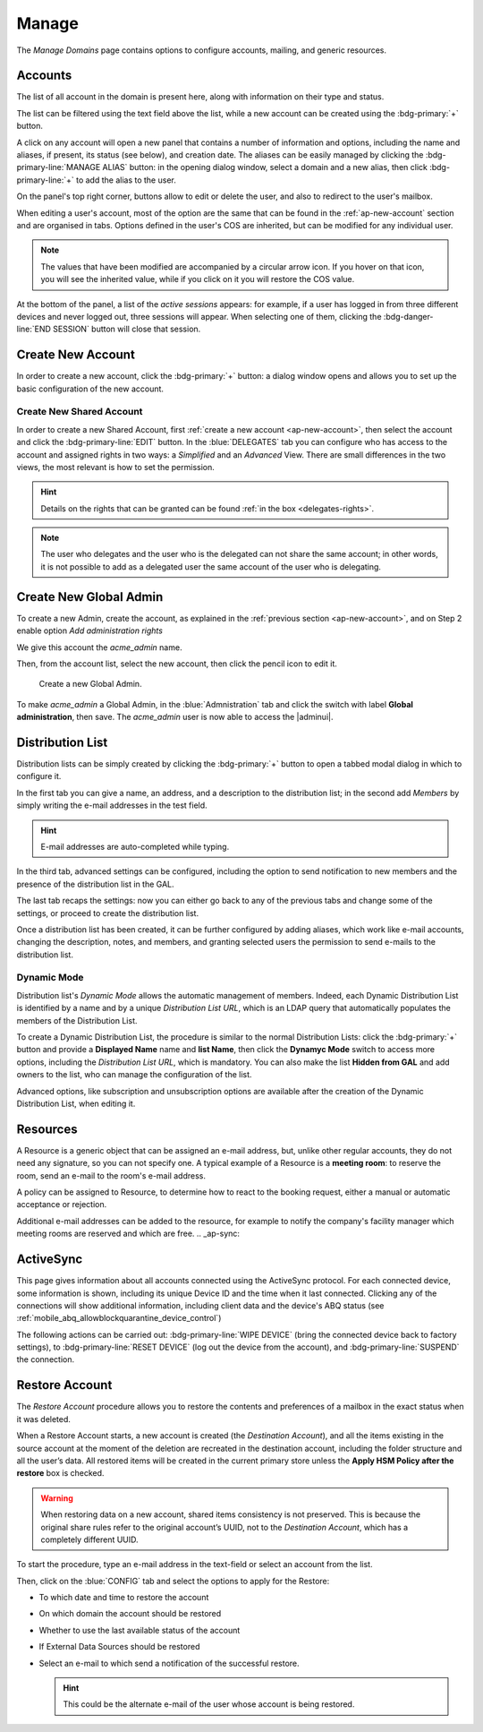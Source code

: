 .. _ap-manage-domains:

========
 Manage
========

The *Manage Domains* page contains options to configure accounts,
mailing, and generic resources.

.. _ap-accounts:

Accounts
========

The list of all account in the domain is present here, along with
information on their type and status.

The list can be filtered using the text field above the list, while
a new account can be created using the :bdg-primary:`+` button.

A click on any account will open a new panel that contains a number of
information and options, including the name and aliases, if present,
its status (see below), and creation date. The aliases can be easily
managed by clicking the :bdg-primary-line:`MANAGE ALIAS` button: in
the opening dialog window, select a domain and a new alias, then click
:bdg-primary-line:`+` to add the alias to the user.

On the panel's top right corner, buttons allow to edit or delete the
user, and also to redirect to the user's mailbox.

When editing a user's account, most of the option are the same that
can be found in the :ref:`ap-new-account` section and are organised in
tabs. Options defined in the user's COS are inherited, but can be
modified for any individual user.

.. note:: The values that have been modified are accompanied by a
   circular arrow icon. If you hover on that icon, you will see the
   inherited value, while if you click on it you will restore the COS
   value.

.. tab-set::

   .. tab-item:: General

      This tab contains all the options provided during the
      :ref:`account creation <ap-new-account>`, plus other options,
      including:

      * The ability to prevent the user from changing the
        password

      * To remove the user's password from LDAP

      * The distribution list memberships

      * To move a user to another domain, which must be defined on the
        same server, by writing the new one in the **Domain Name**

      .. note:: An Admin can not change the password of a user, only
         wipe it, so the user is forced to change it on the next login
         attempt.

   .. tab-item:: Profile

      Data in this tab represent the user's phones, company, and
      address. They can be managed by both the user and the
      Administrators.

   .. tab-item:: Configuration

      The options listed here allows to specify forwarding addresses,
      to prevent e-mail messages to be saved locally, and to enable
      ActiveSync, if these operations are allowed by the
      administrator. Values for these options can be set from the CLI:
      please refer to section :ref:`cli-features` for more information.

   .. tab-item:: User Preferences

      The preferences in this tab concern how a user sees or
      interacts with the e-mails (receive, sending, composing, adding
      a signature) and are mostly inherited from the COS.

      .. note:: Signatures can not be assigned to :ref:`ap-resources`.

   .. tab-item:: Security

      Options present here allow to manage the account security: OTP
      and policies for password and failed login. New application
      passwords and OTP tokens can be created to allow the user to
      login by using a QR Code; a policy can set to force the user to
      select a secure password and the type of characters to be
      chosen. Forgotten password, if enabled, allows a user to receive
      a token to temporarily access the webmail, by sending a token to
      the recovery address specified in the textfield next to the
      option. The Failed login policy determines how the system
      behaves when a user fails too many consecutive logins.

   .. tab-item:: Delegates

      In this tab it is possible to define which other accounts or
      groups have access to the account and which permissions
      (**"Rights"**) are granted.  The first setting allow to define
      whether to save or not a copy of the sent messages and where:
      only in delegated account's folder or also in the delegate's
      folder.

      To add delegation Rights to an account, please refer to the
      dedicated section, :ref:`ap-shared-account`.


   .. tab-item:: Administration

      By toggling the *Global Administration* switch you can promote
      or demote the user to Global Administrator or vice versa.

At the bottom of the panel, a list of the *active sessions* appears:
for example, if a user has logged in from three different devices and
never logged out, three sessions will appear. When selecting one of
them, clicking the :bdg-danger-line:`END SESSION` button will close
that session.

.. index:: ! Account status, Account; status

.. _ap-account-status:

.. card:: Account statuses

   A user account can be in one of the following statuses.

   #. **Active**. The account is enabled and ready for everyday
      operations: the user can log in and send and receive e-mails.

   #. **Under Maintenance**. This state occurs during maintenance operations
      on the domain or account: backup, import, export, restore. The
      user can not login, e-mails are queued on the MTA.

   #. **Locked**. The account can not be accessed by the user, but
      incoming e-mails are still delivered. This status can be set for
      example if the user violates the terms of service or if the
      account has been cracked

   #. **Closed**. The user is not allowed to log in, incoming e-mails
      are rejected.

   #. **Pending**. This status is usually seen during the account
      creation, when it is not yet active. User can not log in,
      incoming e-mails are rejected.

   #. **LockOut**. This is the only status that can not be set. It is
      applied automatically when the log in attempts fail for a given
      number of times. It is a preventive measure to avoid
      unauthorised access of brute force attacks. The account will not
      be accessible for a given interval (*"lockout period"*)

      .. hint:: Both the number of failed attempts and the lockout
         period can be configured.

.. index:: Account; new, Account; create new

.. _ap-new-account:

Create New Account
==================

In order to create a new account, click the :bdg-primary:`+` button: a
dialog window opens and allows you to set up the basic configuration
of the new account.

.. grid:: 1 1 2 2
   :gutter: 3

   .. grid-item-card:: Step 1: Create New Account *John Smith*
      :columns: 12 12 6 6

      We create the first account for the CEO of ACME Corporation and
      provide the following data.

      * **Name**, **Middle Name Initials**, and **Surname** will be
        used to define the user name.  We use only Name (John) and
        Surname (Smith), which result in the JohnSmith **username**.

        If the name or surname contain non-ASCII characters, an
        automatic mapping will be enforced: for example, ``ä``, ``à``
        will become ``a``. When there is no mapping available, message
        :red:`Auto fill user is disabled` will be displayed: in this
        case, the username must be filled manually. This is the case
        for example, for letters using diacritics, cedillas or
        German's ``ß``.

        .. hint:: You can change the automatically generated username at
           will, for example to match company policies.

      * **Password** is the one used by John for the first login **only**

      * **User will change password on the next login** requires that John,
        after the first log in (and before accessing his mailbox) must
        change the password.

      We also explicitly configure the **Account Status** (see :ref:`the
      list of possible values <ap-account-status>`), but do not change
      the **Default COS**.
      Click the :bdg-primary-line:`CREATE WITH THESE DATA` button to
      create the account

      .. note:: When assigning a COS to a user, all the values defined
         in that COS will be inherited by the user. They can be later
         changed on a user basis later, when editing the account.

   .. grid-item::
      :columns: 12 12 6 6

      .. image:: /img/adminpanel/new-account-details.png

.. grid:: 1 1 2 2
   :gutter: 3

   .. grid-item-card:: (Optional) Step 2: Send OTP to *John Smith*
      :columns: 12 12 6 6

      Once the account has been created, you can optionally create an
      OTP code for John Smith, that he can use to quickly access his
      account.

   .. grid-item-card::
      :columns: 12 12 6 6

      .. image:: /img/adminpanel/new-account-otp.png
         :scale: 50 %

.. index:: ! Shared Account, Account; Shared, Shared Account; new

.. _ap-shared-account:

Create New Shared Account
-------------------------

In order to create a new Shared Account, first :ref:`create a new
account <ap-new-account>`, then select the account and click the
:bdg-primary-line:`EDIT` button. In the :blue:`DELEGATES` tab you can
configure who has access to the account and assigned rights in two
ways: a *Simplified* and an *Advanced* View.  There are small
differences in the two views, the most relevant is how to set the
permission.

.. hint:: Details on the rights that can be granted can be found
   :ref:`in the box <delegates-rights>`.

.. grid:: 1 1 2 2
   :gutter: 3

   .. grid-item-card:: Simplified View
      :columns: 12 12 6 6

      In the *Simplified View*, select a user or group, then the
      permission and click the :bdg-primary-line:`ADD THE ACCOUNT`
      button to add it as a delegate. The delegated accounts will
      appear at the bottom of the tab.

   .. grid-item-card:: Advanced View
      :columns: 12 12 6 6

      In the *Advanced View*, click :bdg-primary-line:`ADD NEW +`, then
      select an existing user or group (Distribution List). Proceed to
      the next tab (:bdg-primary-line:`SET RIGHTS)` and select the
      right to be assigned to the user or group from the drop-down
      menu.

.. note:: The user who delegates and the user who is the delegated can
   not share the same account; in other words, it is not possible to
   add as a delegated user the same account of the user who is
   delegating.

.. index::
   single: Delegate Rights
   see: User Permissions; Delegate Rights

.. _delegates-rights:

.. card:: Available Delegate's Rights

   The Rights that can be granted to a user are basically to read,
   write, and send emails, and to access e-mails folders. Rights can
   be granted when :ref:`editing an account <ap-accounts>`, in the
   dedicated :blue:`Delegates` tab. Rights can be granted using a
   *Simplified* or an *Advanced* method.

   The *Simplified* method permissions are granted using checkboxes:

   * read, access with no permission to change
   * read/write, full read and write permission
   * send, the recipient will see as sender the selected user
   * send on behalf, similar to the previous. the recipient will
     see the the sender's e-mail preceded by the string *On
     behalf of*

   In the *Advanced* method, rights are given in a slight different
   way and can be defined in a more granular way. In the :blue:`SET
   RIGHTS` step it is possible to grant the following rights: **Send
   Mails only**, **Read Mails only**, **Send and Read Mails**,
   **Manage** and **Send, Read, and Manage Mails (all of the
   above)**. Depending on the choice, the bottom part will show
   additional options, according to the following table.

   .. list-table::

      * - Option
        - Additional options
      * - Send Mails only
        - Send, Send on Behalf of
      * - Read Mails only
        - folders to share
      * - Send and Read Mails
        - Send, Send on Behalf of; folders to share
      * - Manage
        - Folders to share
      * - Send, Read, and Manage Mails
        - Send, Send on Behalf of; folders to share

.. index:: Global Admin; new, Global Admin; create new

.. _ap-new-admin:

Create New Global Admin
=======================

To create a new Admin, create the account, as explained in the
:ref:`previous section <ap-new-account>`, and on Step 2 enable option
*Add administration rights*

We give this account the *acme_admin* name.

Then, from the account list, select the new account, then click the
pencil icon to edit it.

.. _fig-create-admin:

.. figure:: /img/adminpanel/create-global-admin.png
   :width: 50%

   Create a new Global Admin.

To make *acme_admin* a Global Admin, in the :blue:`Admnistration` tab
and click the switch with label **Global administration**, then
save. The *acme_admin* user is now able to access the |adminui|.

Distribution List
=================

Distribution lists can be simply created by clicking the
:bdg-primary:`+` button to open a tabbed modal dialog in which to
configure it.

In the first tab you can give a name, an address, and a description to
the distribution list; in the second add *Members* by simply writing
the e-mail addresses in the test field.

.. hint:: E-mail addresses are auto-completed while typing.

In the third tab, advanced settings can be configured, including the
option to send notification to new members and the presence of the
distribution list in the GAL.

The last tab recaps the settings: now you can either go back to any of
the previous tabs and change some of the settings, or proceed to
create the distribution list.

Once a distribution list has been created, it can be further
configured by adding aliases, which work like e-mail accounts,
changing the description, notes, and members, and granting selected
users the permission to send e-mails to the distribution list.

Dynamic Mode
------------

Distribution list's *Dynamic Mode* allows the automatic management of
members. Indeed, each Dynamic Distribution List is identified by a
name and by a unique *Distribution List URL*, which is an LDAP query
that automatically populates the members of the Distribution List.

To create a Dynamic Distribution List, the procedure is similar to the
normal Distribution Lists: click the :bdg-primary:`+` button and
provide a **Displayed Name** name and **list Name**, then click the
**Dynamyc Mode** switch to access more options, including the
*Distribution List URL*, which is mandatory. You can also make the
list **Hidden from GAL** and add owners to the list, who can manage
the configuration of the list.

Advanced options, like subscription and unsubscription options are
available after the creation of the Dynamic Distribution List, when
editing it.

.. Security Groups still missing
   .. _ap-security-groups:

   Security Groups
   ===============

.. _ap-resources:

Resources
=========

A Resource is a generic object that can be assigned an e-mail address,
but, unlike other regular accounts, they do not need any signature, so
you can not specify one. A typical example of a Resource is a
**meeting room**: to reserve the room, send an e-mail to the room's
e-mail address.


A policy can be assigned to Resource, to determine how to react to the
booking request, either a manual or automatic acceptance or rejection.

Additional e-mail addresses can be added to the resource, for example
to notify the company's facility manager which meeting rooms are
reserved and which are free.
.. _ap-sync:

ActiveSync
==========

This page gives information about all accounts connected using the
ActiveSync protocol. For each connected device, some information is
shown, including its unique Device ID and the time when it last
connected. Clicking any of the connections will show additional
information, including client data and the device's ABQ status (see
:ref:`mobile_abq_allowblockquarantine_device_control`)

The following actions can be carried out: :bdg-primary-line:`WIPE
DEVICE` (bring the connected device back to factory settings), to
:bdg-primary-line:`RESET DEVICE` (log out the device from the
account), and :bdg-primary-line:`SUSPEND` the connection.

.. _restore-account:

Restore Account
===============

The *Restore Account* procedure allows you to restore the contents and
preferences of a mailbox in the exact status when it was deleted.

When a Restore Account starts, a new account is created (the
*Destination Account*), and all the items existing in the source
account at the moment of the deletion are recreated in the destination
account, including the folder structure and all the user’s data. All
restored items will be created in the current primary store unless the
**Apply HSM Policy after the restore** box is checked.

.. warning:: When restoring data on a new account, shared items
   consistency is not preserved. This is because the original share
   rules refer to the original account’s UUID, not to the *Destination
   Account*, which has a completely different UUID.

To start the procedure, type an e-mail address in the text-field or
select an account from the list.

Then, click on the :blue:`CONFIG` tab and select the options to apply for
the Restore:

* To which date and time to restore the account
* On which domain the account should be restored
* Whether to use the last available status of the account
* If External Data Sources should be restored
* Select an e-mail to which send a notification of the successful
  restore.

  .. hint:: This could be the alternate e-mail of the user whose
     account is being restored.
